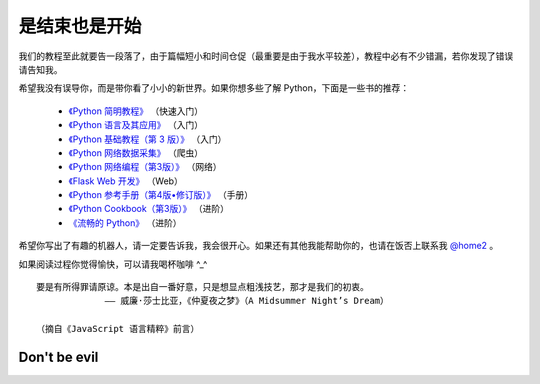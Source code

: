 是结束也是开始
===============

我们的教程至此就要告一段落了，由于篇幅短小和时间仓促（最重要是由于我水平较差），教程中必有不少错漏，若你发现了错误请告知我。

希望我没有误导你，而是带你看了小小的新世界。如果你想多些了解 Python，下面是一些书的推荐：

  - `《Python 简明教程》 <https://bop.molun.net/>`_ （快速入门）
  - `《Python 语言及其应用》 <http://www.ituring.com.cn/book/1560>`_ （入门）
  - `《Python 基础教程（第 3 版）》 <http://www.ituring.com.cn/book/2118>`_ （入门）
  - `《Python 网络数据采集》 <http://www.ituring.com.cn/book/1709>`_ （爬虫）
  - `《Python 网络编程（第3版）》 <http://www.ituring.com.cn/book/1552>`_ （网络）
  - `《Flask Web 开发》 <http://www.ituring.com.cn/book/1449>`_ （Web）
  - `《Python 参考手册（第4版•修订版）》 <http://www.epubit.com.cn/book/details/4072>`_ （手册）
  - `《Python Cookbook（第3版）》 <http://www.epubit.com.cn/book/details/1765>`_ （进阶）
  - `《流畅的 Python》 <http://www.ituring.com.cn/book/1564>`_ （进阶）

希望你写出了有趣的机器人，请一定要告诉我，我会很开心。如果还有其他我能帮助你的，也请在饭否上联系我 `@home2 <https://fanfou.com/home2>`_ 。

如果阅读过程你觉得愉快，可以请我喝杯咖啡 ^_^

.. image:: image/tenpay.png

.. image:: image/alipay.png

::

   要是有所得罪请原谅。本是出自一番好意，只是想显点粗浅技艺，那才是我们的初衷。
                —— 威廉·莎士比亚，《仲夏夜之梦》（A Midsummer Night’s Dream）
				 
   （摘自《JavaScript 语言精粹》前言）


Don't be evil
-----------------
